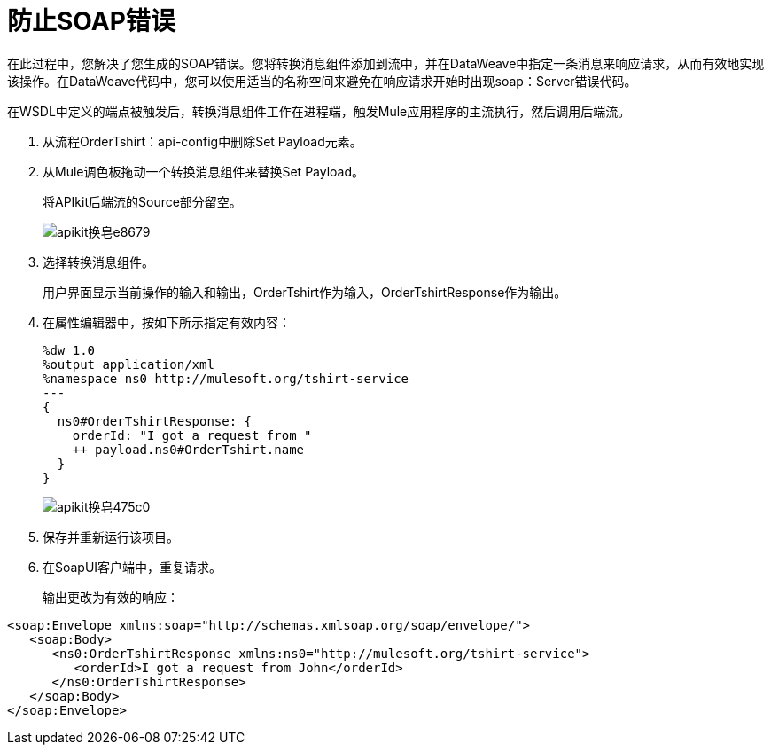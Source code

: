 = 防止SOAP错误

在此过程中，您解决了您生成的SOAP错误。您将转换消息组件添加到流中，并在DataWeave中指定一条消息来响应请求，从而有效地实现该操作。在DataWeave代码中，您可以使用适当的名称空间来避免在响应请求开始时出现soap：Server错误代码。

在WSDL中定义的端点被触发后，转换消息组件工作在进程端，触发Mule应用程序的主流执行，然后调用后端流。

. 从流程OrderTshirt：api-config中删除Set Payload元素。
. 从Mule调色板拖动一个转换消息组件来替换Set Payload。
+
将APIkit后端流的Source部分留空。
+
image::apikit-for-soap-e8679.png[apikit换皂e8679]
+
. 选择转换消息组件。
+
用户界面显示当前操作的输入和输出，OrderTshirt作为输入，OrderTshirtResponse作为输出。
+
. 在属性编辑器中，按如下所示指定有效内容：
+
[source,xml,linenums]
----
%dw 1.0
%output application/xml
%namespace ns0 http://mulesoft.org/tshirt-service
---
{
  ns0#OrderTshirtResponse: {
    orderId: "I got a request from "
    ++ payload.ns0#OrderTshirt.name
  }
}
----
+
image::apikit-for-soap-475c0.png[apikit换皂475c0]
+
. 保存并重新运行该项目。
+
. 在SoapUI客户端中，重复请求。
+
输出更改为有效的响应：

[source,xml,linenums]
----
<soap:Envelope xmlns:soap="http://schemas.xmlsoap.org/soap/envelope/">
   <soap:Body>
      <ns0:OrderTshirtResponse xmlns:ns0="http://mulesoft.org/tshirt-service">
         <orderId>I got a request from John</orderId>
      </ns0:OrderTshirtResponse>
   </soap:Body>
</soap:Envelope>
----

